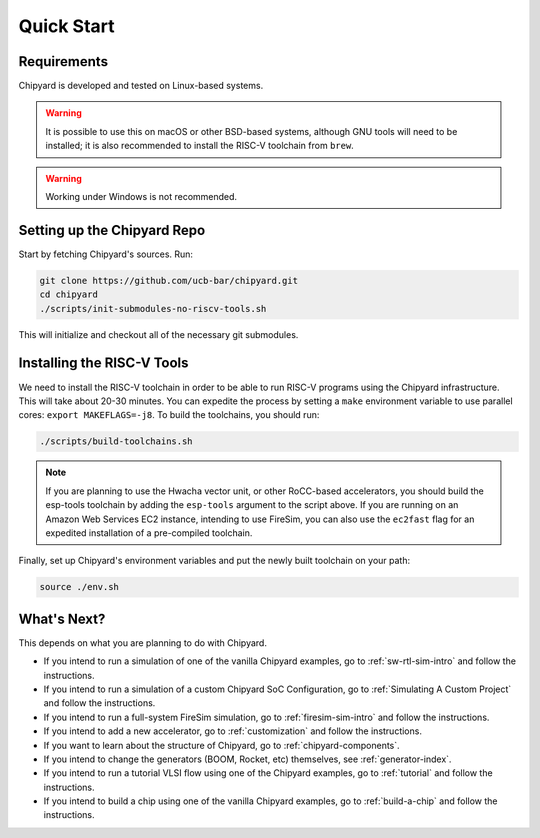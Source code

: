 Quick Start
===============================

Requirements
-------------------------------------------

Chipyard is developed and tested on Linux-based systems.

.. Warning:: It is possible to use this on macOS or other BSD-based systems, although GNU tools will need to be installed; it is also recommended to install the RISC-V toolchain from ``brew``.

.. Warning:: Working under Windows is not recommended.

Setting up the Chipyard Repo
-------------------------------------------

Start by fetching Chipyard's sources. Run:

.. code-block:: shell

    git clone https://github.com/ucb-bar/chipyard.git
    cd chipyard
    ./scripts/init-submodules-no-riscv-tools.sh

This will initialize and checkout all of the necessary git submodules.

Installing the RISC-V Tools
-------------------------------------------

We need to install the RISC-V toolchain in order to be able to run RISC-V programs using the Chipyard infrastructure.
This will take about 20-30 minutes. You can expedite the process by setting a ``make`` environment variable to use parallel cores: ``export MAKEFLAGS=-j8``.
To build the toolchains, you should run:

.. code-block:: shell

    ./scripts/build-toolchains.sh

.. Note:: If you are planning to use the Hwacha vector unit, or other RoCC-based accelerators, you should build the esp-tools toolchain by adding the ``esp-tools`` argument to the script above.
  If you are running on an Amazon Web Services EC2 instance, intending to use FireSim, you can also use the ``ec2fast`` flag for an expedited installation of a pre-compiled toolchain.

Finally, set up Chipyard's environment variables and put the newly built toolchain on your path:

.. code-block:: shell

    source ./env.sh

What's Next?
-------------------------------------------

This depends on what you are planning to do with Chipyard.

* If you intend to run a simulation of one of the vanilla Chipyard examples, go to :ref:`sw-rtl-sim-intro` and follow the instructions.

* If you intend to run a simulation of a custom Chipyard SoC Configuration, go to :ref:`Simulating A Custom Project` and follow the instructions.

* If you intend to run a full-system FireSim simulation, go to :ref:`firesim-sim-intro` and follow the instructions.

* If you intend to add a new accelerator, go to :ref:`customization` and follow the instructions.

* If you want to learn about the structure of Chipyard, go to :ref:`chipyard-components`.

* If you intend to change the generators (BOOM, Rocket, etc) themselves, see :ref:`generator-index`.

* If you intend to run a tutorial VLSI flow using one of the Chipyard examples, go to :ref:`tutorial` and follow the instructions.

* If you intend to build a chip using one of the vanilla Chipyard examples, go to :ref:`build-a-chip` and follow the instructions.
